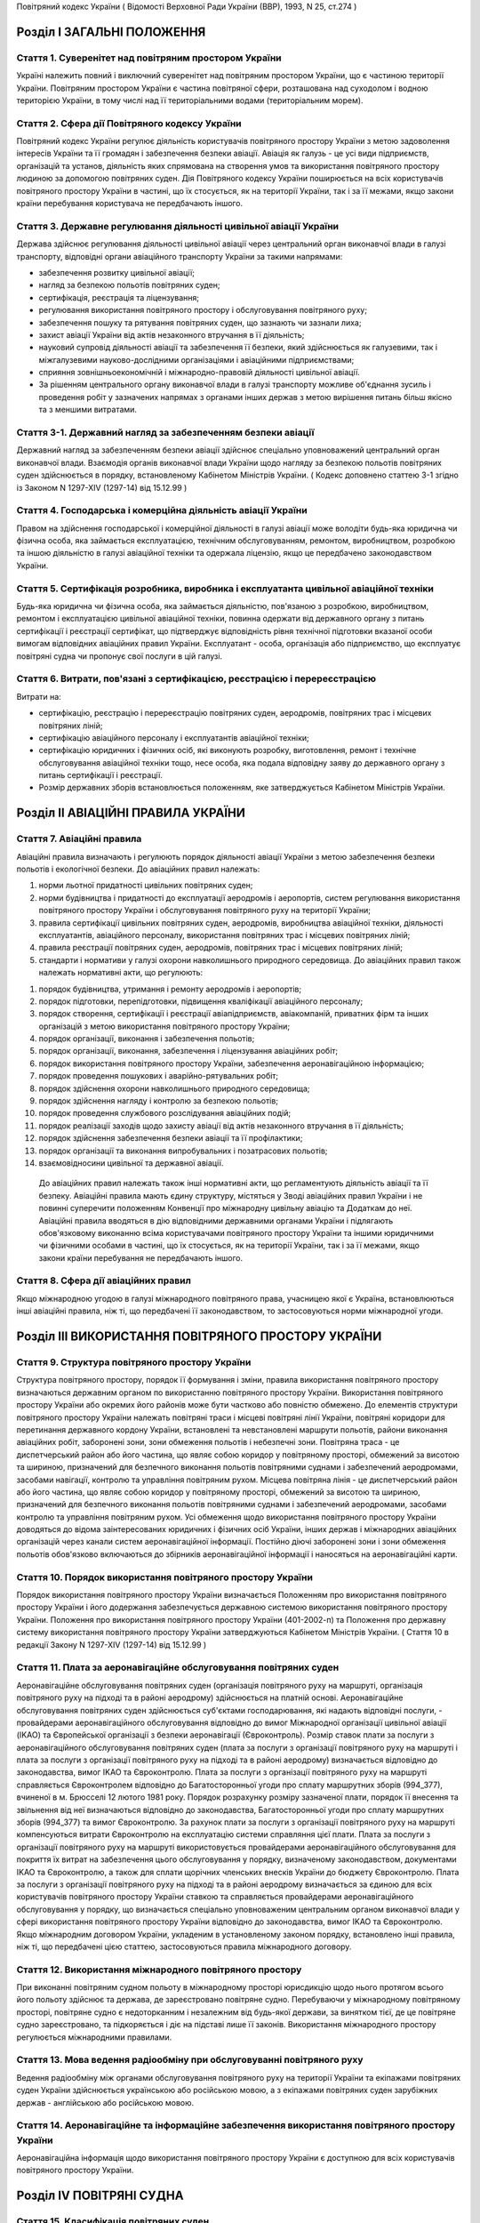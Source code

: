 Повітряний кодекс України
( Відомості Верховної Ради України (ВВР), 1993, N 25, ст.274 )




Розділ I ЗАГАЛЬНІ ПОЛОЖЕННЯ
===========================


Стаття 1. Суверенітет над повітряним простором України
------------------------------------------------------
Україні належить повний і виключний суверенітет над повітряним простором України, що є частиною території України.
Повітряним простором України є частина повітряної сфери, розташована над суходолом і водною територією України, в тому числі над її територіальними водами (територіальним морем).


Стаття 2. Сфера дії Повітряного кодексу України
-----------------------------------------------
Повітряний кодекс України регулює діяльність користувачів повітряного простору України з метою задоволення інтересів України та її громадян і забезпечення безпеки авіації.
Авіація як галузь - це усі види підприємств, організацій та установ, діяльність яких спрямована на створення умов та використання повітряного простору людиною за допомогою повітряних суден.
Дія Повітряного кодексу України поширюється на всіх користувачів повітряного простору України в частині, що їх стосується, як на території України, так і за її межами, якщо закони країни перебування користувача не передбачають іншого.


Стаття 3. Державне регулювання діяльності цивільної авіації України
-------------------------------------------------------------------
Держава здійснює регулювання діяльності цивільної авіації через центральний орган виконавчої влади в галузі транспорту, відповідні органи авіаційного транспорту України за такими напрямами:

- забезпечення розвитку цивільної авіації;
- нагляд за безпекою польотів повітряних суден;
- сертифікація, реєстрація та ліцензування;
- регулювання використання повітряного простору і обслуговування повітряного руху;
- забезпечення пошуку та рятування повітряних суден, що зазнають чи зазнали лиха;
- захист авіації України від актів незаконного втручання в її діяльність;
- науковий супровід діяльності авіації та забезпечення її безпеки, який здійснюється як галузевими, так і міжгалузевими науково-дослідними організаціями і авіаційними підприємствами;
- сприяння зовнішньоекономічній і міжнародно-правовій діяльності цивільної авіації.
- За рішенням центрального органу виконавчої влади в галузі транспорту можливе об'єднання зусиль і проведення робіт у зазначених напрямах з органами інших держав з метою вирішення питань більш якісно та з меншими витратами.




Стаття 3-1. Державний нагляд за забезпеченням безпеки авіації
-------------------------------------------------------------
Державний нагляд за забезпеченням безпеки авіації здійснює спеціально уповноважений центральний орган виконавчої влади.
Взаємодія органів виконавчої влади України щодо нагляду за безпекою польотів повітряних суден здійснюється в порядку, встановленому Кабінетом Міністрів України.
( Кодекс доповнено статтею 3-1 згідно із Законом N 1297-XIV (1297-14) від 15.12.99 )


Стаття 4. Господарська і комерційна діяльність авіації України
--------------------------------------------------------------
Правом на здійснення господарської і комерційної діяльності в галузі авіації може володіти будь-яка юридична чи фізична особа, яка займається експлуатацією, технічним обслуговуванням, ремонтом, виробництвом, розробкою та іншою діяльністю в галузі авіаційної техніки та одержала ліцензію, якщо це передбачено законодавством України.


Стаття 5. Сертифікація розробника, виробника і експлуатанта цивільної авіаційної техніки
----------------------------------------------------------------------------------------
Будь-яка юридична чи фізична особа, яка займається діяльністю, пов'язаною з розробкою, виробництвом, ремонтом і експлуатацією цивільної авіаційної техніки, повинна одержати від державного органу з питань сертифікації і реєстрації сертифікат, що підтверджує відповідність рівня технічної підготовки вказаної особи вимогам відповідних авіаційних правил України.
Експлуатант - особа, організація або підприємство, що експлуатує повітряні судна чи пропонує свої послуги в цій галузі.


Стаття 6. Витрати, пов'язані з сертифікацією, реєстрацією і перереєстрацією
---------------------------------------------------------------------------
Витрати на:

- сертифікацію, реєстрацію і перереєстрацію повітряних суден, аеродромів, повітряних трас і місцевих повітряних ліній;
- сертифікацію авіаційного персоналу і експлуатантів авіаційної техніки;
- сертифікацію юридичних і фізичних осіб, які виконують розробку, виготовлення, ремонт і технічне обслуговування авіаційної техніки тощо, несе особа, яка подала відповідну заяву до державного органу з питань сертифікації і реєстрації.
- Розмір державних зборів встановлюється положенням, яке затверджується Кабінетом Міністрів України.


Розділ II АВІАЦІЙНІ ПРАВИЛА УКРАЇНИ
===================================


Стаття 7. Авіаційні правила
---------------------------
Авіаційні правила визначають і регулюють порядок діяльності авіації України з метою забезпечення безпеки польотів і екологічної безпеки.
До авіаційних правил належать:

1) норми льотної придатності цивільних повітряних суден;

2) норми будівництва і придатності до експлуатації аеродромів і аеропортів, систем регулювання використання повітряного простору України і обслуговування повітряного руху на території України;

3) правила сертифікації цивільних повітряних суден, аеродромів, виробництва авіаційної техніки, діяльності експлуатантів, авіаційного персоналу, використання повітряних трас і місцевих повітряних ліній;

4) правила реєстрації повітряних суден, аеродромів, повітряних трас і місцевих повітряних ліній;

5) стандарти і нормативи у галузі охорони навколишнього природного середовища.
   До авіаційних правил також належать нормативні акти, що регулюють:

1) порядок будівництва, утримання і ремонту аеродромів і аеропортів;

2) порядок підготовки, перепідготовки, підвищення кваліфікації авіаційного персоналу;

3) порядок створення, сертифікації і реєстрації авіапідприємств, авіакомпаній, приватних фірм та інших організацій з метою використання повітряного простору України;

4) порядок організації, виконання і забезпечення польотів;

5) порядок організації, виконання, забезпечення і ліцензування авіаційних робіт;

6) порядок використання повітряного простору України, забезпечення аеронавігаційною інформацією;

7) порядок проведення пошукових і аварійно-рятувальних робіт;

8) порядок здійснення охорони навколишнього природного середовища;

9) порядок здійснення нагляду і контролю за безпекою польотів;

10) порядок проведення службового розслідування авіаційних подій;

11) порядок реалізації заходів щодо захисту авіації від актів незаконного втручання в її діяльність;

12) порядок здійснення забезпечення безпеки авіації та її профілактики;

13) порядок організації та виконання випробувальних і позатрасових польотів;

14) взаємовідносини цивільної та державної авіації.
   До авіаційних правил належать також інші нормативні акти, що регламентують діяльність авіації та її безпеку.
   Авіаційні правила мають єдину структуру, містяться у Зводі авіаційних правил України і не повинні суперечити положенням Конвенції про міжнародну цивільну авіацію та Додаткам до неї.
   Авіаційні правила вводяться в дію відповідними державними органами України і підлягають обов'язковому виконанню всіма користувачами повітряного простору України та іншими юридичними чи фізичними особами в частині, що їх стосується, як на території України, так і за її межами, якщо закони країни перебування не передбачають іншого.


Стаття 8. Сфера дії авіаційних правил
-------------------------------------
Якщо міжнародною угодою в галузі міжнародного повітряного права, учасницею якої є Україна, встановлюються інші авіаційні правила, ніж ті, що передбачені її законодавством, то застосовуються норми міжнародної угоди.


Розділ III ВИКОРИСТАННЯ ПОВІТРЯНОГО ПРОСТОРУ УКРАЇНИ
====================================================


Стаття 9. Структура повітряного простору України
------------------------------------------------
Структура повітряного простору, порядок її формування і зміни, правила використання повітряного простору визначаються державним органом по використанню повітряного простору України.
Використання повітряного простору України або окремих його районів може бути частково або повністю обмежено.
До елементів структури повітряного простору України належать повітряні траси і місцеві повітряні лінії України, повітряні коридори для перетинання державного кордону України, встановлені та невстановлені маршрути польотів, райони виконання авіаційних робіт, заборонені зони, зони обмеження польотів і небезпечні зони.
Повітряна траса - це диспетчерський район або його частина, що являє собою коридор у повітряному просторі, обмежений за висотою та шириною, призначений для безпечного виконання польотів повітряними суднами і забезпечений аеродромами, засобами навігації, контролю та управління повітряним рухом.
Місцева повітряна лінія - це диспетчерський район або його частина, що являє собою коридор у повітряному просторі, обмежений за висотою та шириною, призначений для безпечного виконання польотів повітряними суднами і забезпечений аеродромами, засобами контролю та управління повітряним рухом.
Усі обмеження щодо використання повітряного простору України доводяться до відома заінтересованих юридичних і фізичних осіб України, інших держав і міжнародних авіаційних організацій через канали систем аеронавігаційної інформації.
Постійно діючі заборонені зони і зони обмеження польотів обов'язково включаються до збірників аеронавігаційної інформації і наносяться на аеронавігаційні карти.


Стаття 10. Порядок використання повітряного простору України
------------------------------------------------------------
Порядок використання повітряного простору України визначається Положенням про використання повітряного простору України і його додержання забезпечується державною системою використання повітряного простору України.
Положення про використання повітряного простору України (401-2002-п) та Положення про державну систему використання повітряного простору України затверджуються Кабінетом Міністрів України.
( Стаття 10 в редакції Закону N 1297-XIV (1297-14) від 15.12.99 )


Стаття 11. Плата за аеронавігаційне обслуговування повітряних суден
-------------------------------------------------------------------
Аеронавігаційне обслуговування повітряних суден (організація повітряного руху на маршруті, організація повітряного руху на підході та в районі аеродрому) здійснюється на платній основі. Аеронавігаційне обслуговування повітряних суден здійснюється суб'єктами господарювання, які надають відповідні послуги, - провайдерами аеронавігаційного обслуговування відповідно до вимог Міжнародної організації цивільної авіації (IKAO) та Європейської організації з безпеки аеронавігації (Євроконтроль).
Розмір ставок плати за послуги з аеронавігаційного обслуговування повітряних суден (плата за послуги з організації повітряного руху на маршруті і плата за послуги з організації повітряного руху на підході та в районі аеродрому) визначається відповідно до законодавства, вимог IKAO та Євроконтролю.
Плата за послуги з організації повітряного руху на маршруті справляється Євроконтролем відповідно до Багатосторонньої угоди про сплату маршрутних зборів (994_377), вчиненої в м. Брюсселі 12 лютого 1981 року. Порядок розрахунку розміру зазначеної плати, порядок її внесення та звільнення від неї визначаються відповідно до законодавства, Багатосторонньої угоди про сплату маршрутних зборів (994_377) та вимог Євроконтролю.
За рахунок плати за послуги з організації повітряного руху на маршруті компенсуються витрати Євроконтролю на експлуатацію системи справляння цієї плати. Плата за послуги з організації повітряного руху на маршруті використовується провайдерами аеронавігаційного обслуговування для покриття їх витрат на забезпечення цього обслуговування у порядку, визначеному законодавством, документами IKAO та Євроконтролю, а також для сплати щорічних членських внесків України до бюджету Євроконтролю.
Плата за послуги з організації повітряного руху на підході та в районі аеродрому визначається за єдиною для всіх користувачів повітряного простору України ставкою та справляється провайдерами аеронавігаційного обслуговування у порядку, що визначається спеціально уповноваженим центральним органом виконавчої влади у сфері використання повітряного простору України відповідно до законодавства, вимог IKAO та Євроконтролю.
Якщо міжнародним договором України, укладеним в установленому законом порядку, встановлено інші правила, ніж ті, що передбачені цією статтею, застосовуються правила міжнародного договору.



Стаття 12. Використання міжнародного повітряного простору
---------------------------------------------------------
При виконанні повітряним судном польоту в міжнародному просторі юрисдикцію щодо нього протягом всього його польоту здійснює та держава, де зареєстровано повітряне судно. Перебуваючи у міжнародному повітряному просторі, повітряне судно є недоторканним і незалежним від будь-якої держави, за винятком тієї, де це повітряне судно зареєстровано, та підкоряється і діє на підставі лише її законів.
Використання міжнародного простору регулюється міжнародними правилами.


Стаття 13. Мова ведення радіообміну при обслуговуванні повітряного руху
-----------------------------------------------------------------------
Ведення радіообміну між органами обслуговування повітряного руху на території України та екіпажами повітряних суден України здійснюється українською або російською мовою, а з екіпажами повітряних суден зарубіжних держав - англійською або російською мовою.


Стаття 14. Аеронавігаційне та інформаційне забезпечення використання повітряного простору України
-------------------------------------------------------------------------------------------------
Аеронавігаційна інформація щодо використання повітряного простору України є доступною для всіх користувачів повітряного простору України.


Розділ IV ПОВІТРЯНІ СУДНА
=========================


Стаття 15. Класифікація повітряних суден
----------------------------------------
Повітряні судна поділяються на державні, цивільні і експериментальні.
Повітряне судно - це літальний апарат, що тримається в атмосфері за рахунок його взаємодії з повітрям, відмінної від взаємодії з повітрям, відбитим від земної поверхні, і здатний маневрувати в тривимірному просторі.
Повітряне судно є державним, якщо воно використовується на військовій, митній, прикордонній та міліцейській службах і зареєстровано у реєстрі державних повітряних суден.
Повітряне судно є цивільним, якщо воно зареєстровано у державному реєстрі цивільних повітряних суден.
Повітряне судно є експериментальним, якщо воно призначене для проведення випробувань, дослідно-конструкторських і науково-дослідних робіт. Експериментальне повітряне судно до реєстрів не заноситься.


Стаття 16. Сертифікація типу цивільного повітряного судна
---------------------------------------------------------
Цивільне повітряне судно нової конструкції (нового типу) повинно бути сертифіковано на відповідність його діючим в Україні нормам льотної придатності і мати сертифікат типу.
Сертифікат типу видає державний орган з питань сертифікації та реєстрації.
Власником сертифіката типу є розробник повітряного судна.
У разі зміни затвердженої конструкції типу (типової конструкції) повітряного судна або зміни його експлуатаційно-технічної документації, які впливають на льотну придатність, цей тип повітряного судна повинен пройти додаткову сертифікацію і одержати доповнення до сертифіката типу.
Сертифікація цивільних повітряних суден, а також контроль за їх відповідністю нормам льотної придатності здійснюється за правилами сертифікації цивільних повітряних суден України.
Сертифікат типу може бути анульовано або його дію може бути тимчасово припинено державним органом, що його видав, у разі виявлення недоліків, які загрожують безпеці польотів.


Стаття 17. Сертифікація екземпляра цивільного повітряного судна
---------------------------------------------------------------
Кожний виготовлений в Україні екземпляр цивільного повітряного судна повинен бути сертифікований на відповідність його конструкції, характеристик та експлуатаційно-технічної документації вимогам, передбаченим правилами сертифікації цивільних повітряних суден України.
Після реєстрації повітряного судна в державному реєстрі цивільних повітряних суден України власник такого судна повинен отримати в державному органі з питань сертифікації і реєстрації відповідне посвідчення (сертифікат) про придатність його до виконання польотів як бортовий документ.
Державний орган з питань сертифікації та реєстрації може делегувати право на видачу та продовження строку дії посвідчення про придатність екземпляра повітряного судна до польотів іншим державним та відомчим органам у порядку, передбаченому правилами сертифікації.


Стаття 18. Сертифікація цивільних повітряних суден, що імпортуються в Україну
-----------------------------------------------------------------------------
Цивільне повітряне судно, що імпортується в Україну, може бути допущено до експлуатації, якщо буде встановлено, що воно відповідає національним вимогам держави-виготовлювача та додатковим технічним умовам України в частині льотної придатності і тим самим забезпечує відповідність типу повітряного судна, що імпортується в Україну, діючим в Україні нормам льотної придатності.
Порядок розробки, схвалення і перевірки виконання додаткових технічних умов для сертифікації повітряного судна, що імпортується в Україну, порядок видачі сертифіката типу і посвідчення про придатність до польотів на повітряне судно, що імпортується в Україну, встановлюється правилами сертифікації цивільних повітряних суден України.


Стаття 19. Сертифікація планерів, дельтапланів, надлегких літальних апаратів, інших повітряних суден спортивного призначення, повітряних суден аматорської конструкції, аеростатичних апаратів та допоміжних пристроїв, що впливають на безпеку польотів
--------------------------------------------------------------------------------------------------------------------------------------------------------------------------------------------------------------------------------------------------------
Сертифікація планерів, дельтапланів, надлегких літальних апаратів, інших повітряних суден спортивного призначення, повітряних суден аматорської конструкції, аеростатичних апаратів та допоміжних пристроїв, що впливають на безпеку польотів, здійснюється органом чи установою, яким це право делеговано державним органом з питань сертифікації і реєстрації, за участю розробника зазначених повітряних суден і відповідних федерацій та асоціацій.
Видача посвідчень (сертифікатів) з метою засвідчення льотної придатності, а також контроль за підтриманням льотної придатності в процесі експлуатації здійснюються у порядку, передбаченому правилами сертифікації зазначених у цій статті повітряних суден, що вводяться в дію державним органом з питань сертифікації і реєстрації повітряних суден.


Стаття 20. Сертифікація цивільних повітряних суден, що експортуються з України
------------------------------------------------------------------------------
Порядок проведення випробувань і сертифікації цивільного повітряного судна, що експортується з України, а також видачі експортного посвідчення про придатність до польотів та інших сертифікаційних документів встановлюється правилами сертифікації цивільних повітряних суден України.


Стаття 21. Визнання посвідчення (сертифіката) льотної придатності до польотів іноземного повітряного судна
-----------------------------------------------------------------------------------------------------------
Посвідчення (сертифікат) про придатність до польотів іноземного повітряного судна визнається в Україні дійсним за умови, коли вимоги, відповідно до яких такий сертифікат видано або відповідно до яких йому надано юридичну силу державою його реєстрації, відповідають встановленим Україною вимогам.


Стаття 22. Забезпечення льотної придатності повітряних суден військової авіації
-------------------------------------------------------------------------------
Повітряне судно військової авіації повинно бути перевірено на відповідність його вимогам безпеки польотів.
Рівень льотної придатності повітряного судна військової авіації повинен бути не нижчим за рівень льотної придатності, встановлений державою для цього класу повітряних суден.


Стаття 23. Авторський нагляд за дотриманням і збереженням льотної придатності при виробництві, експлуатації та ремонті повітряного судна
------------------------------------------------------------------------------------------------------------------------------------------
Серійне виробництво, експлуатація та ремонт повітряних суден виконуються під авторським наглядом розробника повітряного судна з метою дотримання і збереження льотної придатності.


Стаття 24. Передача прав розробника авіаційної техніки іншій юридичній особі
----------------------------------------------------------------------------
Права розробника авіаційної техніки разом з сертифікатом типу чи рівнозначним документом, а також обов'язки з авторського нагляду за дотриманням і збереженням льотної придатності при виробництві, ремонті та експлуатації авіаційної техніки можуть бути передані іншій юридичній особі тільки за погодженням з розробником та після затвердження державним органом з питань сертифікації і реєстрації. При цьому державний орган з питань сертифікації і реєстрації повинен переконатися, що всю необхідну інформацію, включаючи дані про проект типу, передано правонаступнику і він може належним чином використати ці дані для дотримання і збереження льотної придатності авіаційної техніки.


Стаття 25. Реєстрація повітряних суден
--------------------------------------
Цивільні повітряні судна підлягають обов'язковій реєстрації і можуть бути зареєстровані тільки в одній державі.
Цивільному повітряному судну, занесеному до державного реєстру повітряних суден України, видається реєстраційне посвідчення, що є фактом визнання його національної належності.
З моменту занесення повітряного судна до державного реєстру повітряних суден України всі записи, зроблені раніше стосовно цього повітряного судна у реєстрах повітряних суден інших держав, не визнаються Україною.
Таким же чином не визнається Україною занесення повітряного судна України до реєстру повітряних суден іншої держави, якщо це повітряне судно не виключено з державного реєстру повітряних суден України.
Цивільні повітряні судна підлягають перереєстрації у державному реєстрі цивільних повітряних суден України у разі зміни власника повітряного судна, а також в інших випадках, передбачених правилами реєстрації цивільних повітряних суден України.
Правила реєстрації цивільних повітряних суден України розробляються та вводяться в дію державним органом з питань сертифікації та реєстрації.
Реєстрацію планерів, дельтапланів, надлегких літальних апаратів, інших повітряних суден спортивного призначення, повітряних суден аматорської конструкції, аеростатичних апаратів, а також видачу посвідчень про їх реєстрацію здійснює державний орган чи установа, яким це право делеговано державним органом з питань сертифікації і реєстрації.
Державні повітряні судна підлягають реєстрації у реєстрі державних повітряних суден України. Правила реєстрації державних повітряних суден України встановлює Міністерство оборони України.


Стаття 26. Виключення повітряного судна з реєстру
-------------------------------------------------
Повітряне судно виключається з відповідного державного реєстру повітряних суден у разі:

- зняття повітряного судна з експлуатації;
- передачі повітряного судна належним чином іншій державі, іноземній юридичній чи фізичній особі.
- При виключенні повітряного судна з відповідного державного реєстру повітряних суден України реєстраційне посвідчення втрачає силу.


Стаття 27. Допуск повітряних суден до експлуатації
--------------------------------------------------
Цивільне повітряне судно, яке має сертифікат типу, допускається до експлуатації, якщо воно зареєстровано у державному реєстрі цивільних повітряних суден України і має посвідчення про придатність до польотів, видане державним органом з питань сертифікації і реєстрації повітряних суден України або іншої держави, якщо вимоги, на підставі яких було видано це посвідчення, відповідають вимогам, встановленим в Україні.
Цивільне повітряне судно, яке не має сертифіката типу, але було в експлуатації до введення в дію Повітряного кодексу України, заноситься до державного реєстру України і допускається до експлуатації на підставі діючого посвідчення про придатність до польотів або посвідчення, виданого державним органом України з питань сертифікації і реєстрації.
Державне транспортне повітряне судно, що було розроблене згідно з технічними вимогами Міністерства оборони України до введення в дію Повітряного кодексу України, може бути допущено до експлуатації в цивільній авіації України для перевезення вантажів і виконання авіаційних робіт і занесено до державного реєстру цивільних повітряних суден України, якщо воно:

- відповідає технічним вимогам безпеки польотів Військово-Повітряних Сил, які діяли на час їх розробки;
- має висновки розробника та експертів, призначених державним органом з питань сертифікації і реєстрації, про можливість безпечної експлуатації у цивільній авіації;
- має посвідчення про придатність до польотів, видане державним органом з питань сертифікації і реєстрації.
- Державне транспортне повітряне судно, тип якого було допущено до експлуатації в цивільній авіації до введення в дію Повітряного кодексу України, заноситься до державного реєстру цивільних повітряних суден України і може бути допущено до експлуатації на підставі діючого посвідчення про придатність до польотів або посвідчення, виданого державним органом з питань сертифікації і реєстрації.
- Експериментальне повітряне судно може бути допущено до експлуатації для задоволення потреб народного господарства України за наявності:
- висновків розробника судна і експертів, призначених державним органом з питань сертифікації і реєстрації, про можливість безпечної експлуатації його при виконанні польотів;
- рішення Уряду України про використання експериментального судна у цивільній авіації України;
- посвідчення про придатність до польотів, виданого державним органом з питань сертифікації і реєстрації.
- Підтримання кожного повітряного судна в процесі експлуатації у стані, що відповідає вимогам норм льотної придатності або іншим, що поширюються на це повітряне судно, вимогам безпеки польотів, покладається на експлуатанта повітряного судна.
- Державний орган з питань сертифікації і реєстрації може заборонити експлуатацію повітряного судна у випадках:
- відсутності посвідчення (сертифіката) про придатність до польотів;
- прострочення посвідчення (сертифіката) про придатність до польотів;
- експлуатації повітряного судна за межами обмежень, встановлених порадником з льотної експлуатації повітряного судна.


Стаття 28. Позначення, що наносяться на цивільні повітряні судна
----------------------------------------------------------------
На зовнішню поверхню цивільних повітряних суден повинні бути нанесені державний і реєстраційний розпізнавальні знаки.
Допускається також нанесення на повітряне судно додаткових знаків (символів, написів, емблем та ін.) за погодженням з державним органом з питань сертифікації і реєстрації.
Правила нанесення знаків на повітряне судно встановлюються державним органом з питань сертифікації і реєстрації.
Польоти повітряного судна, яке не має державного і реєстраційного знаків, забороняються, крім польотів експериментальних і випробувальних повітряних суден, що виконуються згідно з правилами проведення випробувальних польотів.


Стаття 29. Позивний номер і позивний радіосигнал цивільного повітряного судна
-----------------------------------------------------------------------------
Цивільному повітряному судну України, обладнаному засобами радіозв'язку, надається позивний номер і позивний радіосигнал.
Цивільним повітряним суднам, зазначеним у статті 20, що обладнані засобами радіозв'язку, надається позивний номер.


Стаття 30. Бортова документація повітряного судна
-------------------------------------------------
На цивільному повітряному судні при виконанні польотів повинні бути:

1) реєстраційне посвідчення;

2) посвідчення (сертифікат) про придатність до польотів;

3) свідоцтва про страхування:

   - членів екіпажу і авіаційного персоналу, який перебуває на борту;
   - повітряного судна;
   - відповідальності щодо відшкодування збитків, в тому числі перед третіми особами;

4) бортовий журнал повітряного судна;

5) порадник з льотної експлуатації повітряного судна;

6) дозвіл на бортові радіостанції;

7) посвідчення (сертифікати) на всіх членів екіпажу;

8) при виконанні міжнародних польотів - інші документи, передбачені міжнародними правилами.


Стаття 31. Передача повітряного судна в оренду іноземному експлуатанту
----------------------------------------------------------------------
Порядок і правила здачі повітряного судна в оренду іноземному експлуатанту регулюються внутрішнім законодавством України, якщо інше не передбачено міжнародними угодами та договорами, учасниками яких є Україна.


Розділ V АВІАЦІЙНИЙ ПЕРСОНАЛ
============================


Стаття 32. Склад авіаційного персоналу
--------------------------------------
Авіаційний персонал - це особовий склад авіаційного підприємства, організації, підрозділу, навчального закладу, що складається з авіаційних спеціалістів за професійною ознакою.
До складу авіаційного персоналу входять:

1) члени екіпажу повітряного судна;

2) особи командно-керівного, командно-льотного, інспекторського та інструкторського складу;

3) спеціалісти, які здійснюють регулювання використання повітряного простору України і обслуговування повітряного руху на території України;

4) спеціалісти, які здійснюють організацію і технічне обслуговування повітряних суден, а також всі види забезпечення польотів;

5) спеціалісти, які обслуговують повітряні перевезення;

6) спеціалісти, які здійснюють організацію і проведення дослідно-конструкторських, експериментальних, науково-дослідних робіт при льотних випробуваннях авіаційної техніки;

7) спеціалісти, які здійснюють нагляд і контроль за безпекою польотів, а також ті, які проводять службове розслідування авіаційних подій (державні інспектори з безпеки польотів);

8) спеціалісти, які здійснюють аналіз та контроль льотної придатності повітряних суден при розробці, випробуванні, сертифікації і серійному виробництві;

9) спеціалісти, які здійснюють забезпечення авіаційної безпеки і безпеки авіації в цілому;

10) авіаційні експерти.
   Згідно з рішенням державних органів з питань регулювання діяльності авіації до складу авіаційного персоналу можуть бути включені й інші спеціалісти.


Стаття 33. Сертифікація і допуск авіаційного персоналу до авіаційної діяльності
-------------------------------------------------------------------------------
Особа, яка належить до авіаційного персоналу, повинна бути сертифікована на відповідність її діючим в Україні кваліфікаційним вимогам за професійною ознакою.
Особа, яка належить до авіаційного персоналу, допускається до самостійної професійної діяльності лише за умови, що у неї є свідоцтво (сертифікат) на право здійснювати професійну діяльність, яке підтверджує наявність у неї необхідних знань і навиків, а також відповідність стану її здоров'я встановленим вимогам.
Правила і порядок сертифікації авіаційного персоналу встановлюються відповідним органом державного регулювання діяльності авіації.
Особа авіаційного персоналу цивільної авіації при здійсненні професійної діяльності повинна мати при собі свідоцтво (сертифікат).
Свідоцтво (сертифікат), видане іноземною державою, може бути визнано дійсним для авіаційного персоналу України органом державного регулювання діяльності авіації України.
Особи, які не належать до авіаційного персоналу, допускаються до авіаційної діяльності у порядку, встановленому відповідним органом державного регулювання діяльності авіації України.


Стаття 34. Підготовка, перепідготовка і підвищення кваліфікації авіаційного персоналу
-------------------------------------------------------------------------------------
Підготовка, перепідготовка і підвищення кваліфікації авіаційного персоналу України з видачею відповідних свідоцтв може здійснюватися в навчальних авіаційних закладах, центрах перепідготовки і підвищення кваліфікації авіаційних спеціалістів та в інших організаціях, у тому числі й іноземних, що мають відповідний сертифікат, який визнається в Україні.


Розділ VI ЕКІПАЖ ПОВІТРЯНОГО СУДНА
==================================


Стаття 35. Склад екіпажу повітряного судна
------------------------------------------
Екіпаж повітряного судна складається з командира, інших осіб льотного екіпажу та обслуговуючого персоналу.
Екіпаж повітряного судна - це особи авіаційного персоналу, яким у встановленому порядку доручено виконання певних обов'язків з керування і обслуговування повітряного судна при виконанні польотів.
Всі члени екіпажу належать до льотного складу.
Мінімальний склад льотного екіпажу встановлюється порадником з льотної експлуатації цього типу повітряного судна.
Польоти цивільних повітряних суден при неповному мінімальному складі екіпажу забороняються, за винятком випадків, спеціально передбачених у завданні на випробувальний політ.


Стаття 36. Права членів екіпажу цивільного повітряного судна та обов'язки експлуатанта щодо їх забезпечення
-----------------------------------------------------------------------------------------------------------
При виконанні завдання на політ кожний член екіпажу має право відмовитися від його виконання, якщо, на його думку, є аргументоване побоювання за благополучне завершення польоту.
Експлуатант повітряного судна зобов'язаний відшкодувати шкоду, заподіяну членові екіпажу в разі каліцтва або іншого ушкодження його здоров'я, що настало у зв'язку з виконанням ним своїх обов'язків при польоті повітряного судна, в частині, що перевищує суму одержуваної ним допомоги або пенсії, призначеної йому після ушкодження його здоров'я, і фактично одержуваної ним заробітної плати.
Експлуатант повітряного судна зобов'язаний відшкодувати збитки у разі смерті члена екіпажу, що настала у зв'язку з виконанням службових обов'язків з початку перельотної підготовки до закінчення післяпольотного розбору, з виплатою належної суми непрацездатним особам, які перебували на його утриманні, а також його дитині, що народилася після його смерті.


Стаття 37. Командир повітряного судна
-------------------------------------
Командиром повітряного судна може бути особа, яка має спеціальність пілота (льотчика), а також підготовку і досвід, необхідні для самостійного керування повітряним судном цього типу і керівництва екіпажем.


Стаття 38. Права командира цивільного повітряного судна
-------------------------------------------------------
У процесі своєї професійної діяльності командир цивільного повітряного судна має право:

1) приймати остаточне рішення про виліт, політ і посадку повітряного судна, зливання в польоті пального, скидання багажу, вантажу і пошти, зміну плану і режиму польоту, про припинення польоту і посадку повітряного судна на запасному аеродромі чи вимушену посадку поза аеродромом, забезпечення безпеки, збереження повітряного судна і врятування життя людей;

2) віддавати в межах своєї компетенції будь-якій особі, яка перебуває на борту повітряного судна, розпорядження і команди, які підлягають беззаперечному виконанню;

3) вживати всіх необхідних заходів, у тому числі і примусових, до осіб, які своїми діями створюють загрозу безпеці польоту і не підкоряються його розпорядженням;

4) здійснювати особистий контроль за безпекою пасажирів у польоті в разі загрози безпеці повітряного судна, а також людям, які на ньому перебувають;

5) змінювати маршрут польоту, здійснювати переліт державного кордону і (або) виконувати посадку повітряного судна на аеродромі, не передбаченому завданням на політ, у випадках виникнення загрози для життя і здоров'я пасажирів та членів екіпажу, пов'язаних з актами незаконного втручання в діяльність авіації;

6) бути довіреною особою експлуатанта повітряного судна, укладати від його імені договори і угоди в інтересах виконання завдання на політ, забезпечення безпеки польоту, збереження повітряного судна, здоров'я і життя пасажирів;

7) усувати від виконання завдання на політ будь-якого члена екіпажу повітряного судна, рівень підготовки якого не відповідає завданню на політ, а дії загрожують безпеці польоту, і вимагати його заміни;

8) в екстремальній ситуації, що загрожує загибеллю людей, для врятування їх життя відступати від правил і вимог нормативних документів, що регламентують безпеку польоту;

9) контролювати рівень професійних знань, вміння і навиків льотного екіпажу, а також якість роботи обслуговуючого персоналу;

10) перевіряти свідоцтва (сертифікати) членів екіпажу, а також наявність в них необхідних записів і позначок.


Розділ VII АЕРОДРОМИ І АЕРОПОРТИ
================================


Стаття 39. Будівництво, реконструкція та експлуатація аеродромів і аеропортів
-----------------------------------------------------------------------------
Відведення території для будівництва та реконструкції аеродромів і аеропортів, будівництво, реконструкція та експлуатація аеродромів і аеропортів допускаються в порядку, передбаченому чинним законодавством України.
Участь громадян у погодженні питань будівництва, реконструкції та експлуатації аеродромів і аеропортів визначається законодавством України.


Стаття 40. Відшкодування шкоди
------------------------------
Майнова шкода, завдана власнику або володільцю прав внаслідок будівництва, реконструкції аеродрому чи аеропорту, безпосередньо пов'язана з фактом будівництва чи реконструкції, підлягає відшкодуванню у грошовій або майновій формі відповідно до законодавства України.


Стаття 41. Будівництво на приаеродромній території
--------------------------------------------------
Приаеродромна територія (прилегла до аеродрому зона контролю і обліку об'єктів та перешкод) - обмежена встановленими розмірами місцевість навколо аеродрому, над якою здійснюється маневрування повітряних суден.
Розміри приаеродромної території повинні бути доведені власником аеродрому (аеропорту) чи уповноваженою на те особою до відповідних Рад народних депутатів, підвідомча територія яких повністю чи частково підпадає під приаеродромну територію.
На приаеродромній території запроваджується особливий режим одержання дозволу на будівництво (реконструкцію) та іншу діяльність тільки за узгодженням з органом державного регулювання діяльності авіації та відповідною Радою народних депутатів.
Підприємства, установи і організації, а також громадяни, які допустили порушення правил будівництва та інші дії на приаеродромній території, зобов'язані на вимогу власника аеродрому (аеропорту) чи уповноваженої ним особи припинити будівництво чи іншу діяльність на приаеродромній території та провести у встановлений термін за свої кошти і своїми силами усунення допущених порушень.


Стаття 42. Сертифікація і допуск цивільного аеродрому до експлуатації
---------------------------------------------------------------------
Аеродром повинен бути сертифікований на відповідність його нормам придатності до експлуатації з видачею відповідного сертифіката.
Правила сертифікації і порядок допуску аеродромів до експлуатації встановлюються державним органом з питань сертифікації і реєстрації.
Сертифікат придатності аеродрому до експлуатації може бути анульовано або його дію тимчасово припинено державним органом, що видав сертифікат, якщо буде виявлено невідповідність аеродрому нормам придатності до експлуатації.


Стаття 43. Реєстрація цивільних аеродромів
------------------------------------------
Всі цивільні аеродроми підлягають реєстрації у державному органі з питань сертифікації і реєстрації та занесенню їх до державного реєстру аеродромів України.
Після занесення аеродрому до державного реєстру аеродромів України його власникові чи експлуатанту видається свідоцтво про реєстрацію.
Експлуатація аеродрому без свідоцтва про реєстрацію його у державному реєстрі аеродромів України забороняється.
Аеродроми підлягають перереєстрації у державному реєстрі аеродромів України у разі зміни власника аеродрому, а також в інших випадках, передбачених правилами реєстрації аеродромів України.


Стаття 44. Виключення цивільного аеродрому з реєстру
----------------------------------------------------
Цивільний аеродром виключається з реєстру в разі його ліквідації або зняття з експлуатації.
При виключенні аеродрому з реєстру свідоцтво про його реєстрацію втрачає силу, а власник аеродрому втрачає право на його експлуатацію.


Стаття 45. Маркірування аеродромів
----------------------------------
Аеродром і його елементи повинні мати маркірування, що відповідає нормам придатності аеродромів до експлуатації.
Розташування у районі аеродрому будь-яких знаків, пристроїв і позначень, подібних до маркірувальних знаків, пристроїв і позначень, що вживаються для розпізнання аеродромів, забороняється.


Стаття 46. Маркірування нерухомих об'єктів і споруд
---------------------------------------------------
Усі нерухомі об'єкти і споруди, розташовані на приаеродромній території, повинні бути маркіровані денними і нічними маркірувальними знаками та пристроями згідно з нормами придатності аеродромів до експлуатації.
Маркірування нерухомих об'єктів і споруд денними та нічними маркірувальними знаками провадиться власниками цих нерухомих об'єктів і споруд за їх рахунок.


Стаття 47. Охорона навколишнього природного середовища
------------------------------------------------------
При розвідуванні, будівництві, реконструкції, ремонті та експлуатації аеродрому підрядчик та експлуатант зобов'язані виконувати діючі в Україні норми, правила і процедури щодо охорони навколишнього природного середовища.


Стаття 48. Аеропорти
--------------------
За своїм призначенням аеропорти поділяються на внутрішні та міжнародні.
Міжнародний аеропорт повинен забезпечувати митний, прикордонний, санітарний контроль, контроль на безпеку та інші види контролю, передбачені чинним законодавством.
Аеропорт, в тому числі як спільне з іноземною державою підприємство чи підприємство, яке повністю належить іноземному інвестору, повинен пройти сертифікацію і реєстрацію відповідно до діючих в Україні правил.
Аеропорт повинен мати поштовий, телеграфний, телефонний та інші види зв'язку, а також регулярне сполучення з найближчими населеними пунктами.
Органи державної виконавчої влади забезпечують будівництво, реконструкцію, благоустрій та експлуатацію під'їзних доріг до аеропортів, регулярний рух пасажирського транспорту на цих дорогах, а також телефонний зв'язок між населеними пунктами і аеропортами.


Розділ VIII ПОВІТРЯНІ ТРАСИ І МІСЦЕВІ ПОВІТРЯНІ ЛІНІЇ
=====================================================


Стаття 49. Сертифікація та допуск повітряних трас і місцевих повітряних ліній до експлуатації
---------------------------------------------------------------------------------------------
Повітряні траси і місцеві повітряні лінії повинні бути сертифіковані на відповідність їх діючим в Україні нормам придатності повітряних трас і місцевих повітряних ліній до експлуатації з видачею відповідного сертифіката.
Правила сертифікації та порядок допуску до експлуатації повітряних трас і місцевих повітряних ліній встановлюються державним органом по використанню повітряного простору України.
Сертифікат придатності повітряної траси чи місцевої повітряної лінії до експлуатації може бути анульовано або його дію може бути тимчасово припинено державним органом, який видав сертифікат, якщо буде виявлено невідповідність повітряної траси чи місцевої повітряної лінії нормам придатності їх до експлуатації.


Стаття 50. Реєстрація повітряних трас і місцевих повітряних ліній України
-------------------------------------------------------------------------
Повітряні траси і місцеві повітряні лінії України реєструються державним органом по використанню повітряного простору України і заносяться до Переліку повітряних трас і місцевих повітряних ліній України.


Розділ IX ПОЛЬОТИ ПОВІТРЯНИХ СУДЕН
==================================


Стаття 51. Правила польотів
---------------------------
Виконання польотів повітряних суден у повітряному просторі України регламентується Правилами польотів у повітряному просторі України, які поширюються на всіх користувачів повітряного простору України.
Під польотом повітряного судна слід розуміти його переміщення у повітряному просторі, а також зависання.
Порядок організації польотів цивільних і державних повітряних суден встановлюється відповідними органами державної виконавчої влади.
В разі виникнення в польоті екстремальної ситуації, що створює загрозу для життя людей, командир повітряного судна може відступити від встановлених правил польоту з негайним повідомленням про прийняте рішення органу обслуговування повітряного руху, з яким він здійснює радіозв'язок.


Стаття 52. Допуск повітряного судна до польоту
----------------------------------------------
До польоту допускається повітряне судно, яке споряджене і перебуває у справному стані згідно з експлуатаційно-технічною документацією.


Стаття 53. Заборона або обмеження польотів
------------------------------------------
У повітряному просторі України або в окремих його районах польоти повітряних суден можуть бути повністю заборонені або обмежені за висотою, у часі та напрямках у порядку, встановленому положенням про використання повітряного простору України.


Стаття 54. Захист від шкідливого впливу польотів цивільних повітряних суден
----------------------------------------------------------------------------
Цивільне повітряне судно, призначене для експлуатації в Україні, повинно бути сертифіковано на відповідність вимогам, які діють в Україні, щодо шуму на місцевості та емісії шкідливих речовин авіаційних двигунів.
Сертифікація повітряних суден щодо шуму на місцевості та емісії шкідливих речовин виконується у порядку, передбаченому Правилами сертифікації повітряних суден України щодо шуму на місцевості та емісії шкідливих речовин.
Власники аеродромів, експлуатанти, командири і члени екіпажів повітряних суден зобов'язані при експлуатації повітряних суден на землі та в повітрі запобігати шумам або зводити їх до мінімуму.
Скидання з повітряних суден шкідливих для здоров'я людей, навколишнього природного середовища речовин або інших відходів і матеріалів забороняється, а винний у таких діях несе відповідальність згідно з чинним законодавством України.
З метою запобігання шкідливому впливу повітряних суден на людей, тварин, навколишнє природне середовище Уряд України може встановити в конкретних районах мінімальну висоту польоту, єдину для всіх повітряних суден чи окремо за типами повітряних суден.
Польоти повітряних суден у повітряному просторі України з надзвуковою швидкістю повинні виконуватися на висотах, які виключають шкідливий вплив звукового удару на навколишнє середовище, за загальними правилами або у віддалених від населених пунктів районах, що відводяться спеціально для надзвукових польотів.


Стаття 55. Зв'язок при виконанні польоту
----------------------------------------
Екіпаж (пілот) повітряного судна, обладнаного засобами радіозв'язку, повинен здійснювати безперервне прослуховування відповідних частот каналів зв'язку органу обслуговування повітряного руху.
Для здійснення такого двостороннього зв'язку Міжнародним регламентом радіозв'язку для авіаційної навігації виділяються необхідні частоти, що закріплюються за користувачами державним органом регулювання діяльності авіації України.
Польоти повітряних суден, обладнаних засобами радіозв'язку, без двостороннього зв'язку їх з органом обслуговування повітряного руху забороняються.


Стаття 56. Повітряне судно-порушник
-----------------------------------
Повітряне судно, що перетнуло кордон України без відповідного дозволу компетентних органів, або таке, що припустилося іншого порушення порядку використання повітряного простору України, визнається судном-порушником і до нього застосовуються заходи у порядку, встановленому законодавством України, діючими міжнародними угодами.


Розділ X МІЖНАРОДНІ ПОЛЬОТИ
===========================


Стаття 57. Норми і правила здійснення міжнародних польотів
----------------------------------------------------------
Регулярні міжнародні польоти повітряних суден, під час яких повітряні судна перетинають державний кордон України та іншої держави, здійснюються на підставі міждержавних домовленостей і міжнародних угод.
Нерегулярні міжнародні польоти можуть виконуватися за спеціальними дозволами, порядок видачі яких визначається органом державного регулювання діяльності авіації і погоджується з митними органами України.
Міжнародні польоти у повітряному просторі України виконуються на підставі нормативних актів і правил, що встановлюються органом державного регулювання діяльності авіації України і включаються до збірників аеронавігаційної інформації.


Стаття 58. Переліт державного кордону
-------------------------------------
Переліт державного кордону України повітряними суднами здійснюється по спеціально виділених коридорах.
Переліт державного кордону України поза спеціально виділеними повітряними коридорами, якщо це не передбачено міжнародною угодою або іншими нормативними актами України, заборонено.


Розділ XI ПОВІТРЯНІ ПЕРЕВЕЗЕННЯ
===============================


Стаття 59. Повітряний перевізник
--------------------------------
Повітряним перевізником визнається будь-яка юридична чи фізична особа, яка виконує повітряні перевезення, має права експлуатанта авіаційної техніки.
Стосовно іноземних повітряних перевізників визнаються права експлуатанта за документами, які видані компетентним органом відповідної зарубіжної держави і які відповідають вимогам міжнародних договорів та угод, учасницею яких є Україна.
Норми цього розділу не поширюються на перевезення, що здійснюються державними повітряними суднами.


Стаття 60. Виконання повітряних перевезень
------------------------------------------
Повітряні перевезення виконуються на підставі договору.
Кожний договір повітряного перевезення та його умови посвідчуються документом на перевезення, який видається авіаційним підприємством або уповноваженими ним організаціями чи особами (агентами).
Документами на перевезення є:

- квиток - при перевезенні пасажира;
- багажна квитанція - при перевезенні речей пасажира як багажу;
- відповідні документи - при перевезенні вантажу, пошти та інших предметів.
- Форми документів на перевезення та правила їх застосування встановлюються органом державного регулювання діяльності авіації України.


Стаття 61. Чартерне повітряне перевезення
-----------------------------------------
Чартерне повітряне перевезення виконується на підставі договору чартера (фрахтування повітряного судна), за яким одна сторона (фрахтівник) зобов'язується надати іншій стороні (фрахтувальнику) за плату всю місткість одного чи кількох повітряних суден на один або кілька рейсів для повітряного перевезення пасажирів, багажу, вантажу і пошти або для іншої мети, якщо це не суперечить чинному законодавству України.


Стаття 62. Виконання правил повітряних перевезень і нормативів їх якості
------------------------------------------------------------------------
При виконанні повітряних перевезень перевізник та аеропорт зобов'язані дотримувати загальних правил повітряних перевезень пасажирів, багажу (z0669-10), вантажу і пошти, а також нормативів якості обслуговування пасажирів і клієнтури, встановлених центральним органом виконавчої влади в галузі транспорту.
Повітряний перевізник на підставі загальних правил має право встановити свої правила повітряних перевезень, які спрямовані на підвищення ефективності та якості перевезень і не містять умов та норм обслуговування пасажирів і клієнтури нижчих за рівень вимог, встановлених центральним органом виконавчої влади в галузі транспорту.
Умови і правила перевезення пошти погоджуються з центральним органом виконавчої влади в галузі транспорту та центральним органом виконавчої влади в галузі зв'язку.



Стаття 63. Перевезення особливо небезпечних вантажів
----------------------------------------------------
Перевезення зброї, боєприпасів, вибухових і отруйних речовин, ядерного палива, радіоактивних речовин та інших вантажів, які належать до особливо небезпечних, здійснюються за дозволом компетентних органів згідно з спеціальними правилами, що встановлюються органами державного регулювання діяльності авіації України.


Стаття 64. Припинення угоди на повітряне перевезення за ініціативою перевізника
-------------------------------------------------------------------------------
Повітряний перевізник може відмовити пасажиру в перевезенні у випадках, передбачених правилами перевезення на повітряних лініях, які встановлюються відповідними органами державної виконавчої влади.


Стаття 65. Припинення угоди на повітряне перевезення за ініціативою пасажира
----------------------------------------------------------------------------
Пасажир має право відмовитися від повітряного перевезення і одержати назад суму грошей у порядку, встановленому законодавством України.


Стаття 66. Діяльність іноземних перевізників на території України
-----------------------------------------------------------------
Іноземні перевізники здійснюють свою діяльність на території України згідно з законодавством України, міжнародними угодами та договорами.


Стаття 67. Інформаційно-рекламне забезпечення повітряних перевезень
-------------------------------------------------------------------
Повітряний перевізник при виконанні регулярних перевезень зобов'язаний доводити до відома населення (клієнтури) через інформаційно-рекламні засоби маршрути і розклад польотів повітряних суден, пасажирські, вантажні та поштові тарифи, а також умови обслуговування пасажирів і клієнтури як на землі перед польотом і після нього, так і на борту повітряного судна в польоті.


Розділ XII АВІАЦІЙНІ РОБОТИ
===========================


Стаття 68. Авіаційні роботи і порядок їх виконання
--------------------------------------------------
Перелік авіаційних робіт встановлюється органом державного регулювання діяльності авіації України.
Авіаційні роботи можуть виконуватися будь-яким експлуатантом авіаційної техніки на підставі відповідного сертифіката, а також договору, укладеного з замовником на виконання авіаційної роботи, або разової заявки юридичної чи фізичної особи, погодженої з органом державного регулювання діяльності авіації України.
Експлуатант авіаційної техніки і замовник авіаційних робіт мають рівні права у виборі партнера.


Стаття 69. Виконання авіаційних робіт іноземними експлуатантами
---------------------------------------------------------------
Авіаційні роботи на території України можуть виконуватись іноземними експлуатантами, а також спільними підприємствами і підприємствами, які повністю належать іноземним інвесторам, на підставі дозволу та/або ліцензії на виконання авіаційних робіт, що видається органом державного регулювання діяльності авіації України.
( Стаття 69 із змінами, внесеними згідно із Законом N 3370-IV (3370-15) від 19.01.2006 )


Стаття 70. Виконання авіаційних робіт експлуатантами України на території зарубіжної держави
--------------------------------------------------------------------------------------------
Авіаційні роботи на території зарубіжної держави можуть здійснюватись експлуатантами України за законами цих держав за наявності відповідного договору.


Розділ XIII ЗАХИСТ АВІАЦІЇ ВІД АКТІВ НЕЗАКОННОГО ВТРУЧАННЯ
==========================================================


Стаття 71. Організація авіаційної безпеки
-----------------------------------------
Організація робіт, пов'язаних із забезпеченням авіаційної безпеки, здійснюється відповідно до законодавства України, норм, правил і процедур Української державної програми безпеки цивільної авіації, затверджуваної Верховною Радою України.
Під забезпеченням авіаційної безпеки мається на увазі комплекс заходів, а також людські та матеріальні ресурси, призначені для захисту авіації від актів незаконного втручання у її діяльність.


Стаття 72. Заходи щодо захисту від актів незаконного втручання
--------------------------------------------------------------
Українські та іноземні експлуатанти авіаційної техніки, які здійснюють прийом, випуск і (або) обслуговування повітряних суден на території України, а також експлуатанти аеродромів та аеропортів повинні вживати заходів щодо захисту авіації від актів незаконного втручання в її діяльність.
Актом незаконного втручання в діяльність авіації є протиправні дії, пов'язані з посяганнями на нормальну і безпечну діяльність авіації і авіаційних об'єктів, внаслідок яких сталися нещасні випадки з людьми, майнові збитки, захоплення чи викрадення повітряного судна, або такі, що створюють ситуацію для таких наслідків.
Заходи щодо захисту авіації від актів незаконного втручання на території України регламентуються нормами, правилами і процедурами, передбаченими Українською державною програмою безпеки цивільної авіації.


Стаття 73. Контроль на безпеку
------------------------------
Контроль на безпеку ручної поклажі, багажу, вантажу, пошти та бортового припасу, а також особистий контроль на безпеку пасажирів і членів екіпажу повітряного судна як на внутрішніх, так і на міжнародних лініях здійснюють служби авіаційної безпеки, органи внутрішніх справ і прикордонного контролю.
В разі відмови пасажира або члена екіпажу повітряного судна від проходження контролю на безпеку, а також відмови осіб пред'явити ручну поклажу, багаж, вантаж, пошту або бортові припаси для контролю на безпеку вони до польоту чи перевезенню на повітряному судні не допускаються.
На повітряному судні, що перебуває в польоті, контроль на безпеку в разі необхідності може бути проведено за рішенням командира повітряного судна незалежно від згоди пасажира. Для зазначеної мети повітряне судно вважається таким, що перебуває у польоті, з часу зачинення всіх його зовнішніх дверей після завантаження і до часу відкриття будь-яких з цих дверей для розвантаження.
Правила проведення контролю на безпеку, перелік осіб, що мають право проводити контроль на безпеку, перелік осіб, звільнених від проходження контролю на безпеку, передбачаються Українською державною програмою цивільної авіації.


Стаття 74. Забезпечення виконання вимог авіаційної безпеки щодо охорони повітряних суден, пожежної безпеки, підтримання пропускного і внутрішнього об'єктового режиму на аеродромах, в аеропортах та на інших авіаційних об'єктах
-----------------------------------------------------------------------------------------------------------------------------------------------------------------------------------------------------------------------------------
Порядок забезпечення виконання вимог авіаційної безпеки щодо охорони повітряних суден, важливих об'єктів, пожежної безпеки, підтримання пропускного і внутрішнього об'єктового режиму на аеродромах, в аеропортах та на інших авіаційних об'єктах регламентується нормами, правилами і процедурами, передбаченими Українською державною програмою безпеки цивільної авіації.
Аеродроми, аеропорти та їх важливі об'єкти, а також обладнання повітряного транспорту, контрольно-пропускні пункти, огорожа, пункти контролю на безпеку пасажирів і членів екіпажу, ручної поклажі та багажу, інженерно-технічні засоби охорони і пожежної безпеки, засоби зв'язку та спеціальні технічні засоби контролю на безпеку повинні відповідати нормам, правилам і процедурам, передбаченим Українською державною програмою безпеки цивільної авіації.


Стаття 75. Предмети, що не підлягають транспортуванню на повітряних суднах
--------------------------------------------------------------------------
Перелік небезпечних предметів і речовин, заборонених до здачі, прийому, зберігання і перевезення на цивільних повітряних суднах, визначається нормами, правилами і процедурами Української державної програми безпеки цивільної авіації.


Розділ XIV ПОШУКОВІ ТА АВАРІЙНО-РЯТУВАЛЬНІ РОБОТИ
=================================================


Стаття 76. Повітряне судно, що зазнало лиха
-------------------------------------------
Повітряне судно, що зазнає чи зазнало лиха, повітряне судно, з яким втрачено зв'язок і його місцеперебування невідоме, підлягає негайному пошуку.
Під пошуковими роботами слід розуміти систему заходів, спрямованих на своєчасне виявлення повітряного судна, що зазнає чи зазнало лиха.


Стаття 77. Сигнали лиха повітряного судна та їх подача для допомоги
-------------------------------------------------------------------
Для своєчасного виявлення повітряних суден, що зазнають чи зазнали лиха, та подання допомоги екіпажам і пасажирам встановлюються єдині для всієї авіації в Україні аварійні сигнали лиха та сигнали терміновості і попередження про небезпеку.
Екіпаж повітряного судна, що зазнає чи зазнало лиха, повинен подавати при можливості відповідні сигнали лиха по каналах зв'язку органів обслуговування повітряного руху на аварійних частотах, встановлених регламентом радіозв'язку.
Під час міжнародних польотів сигнали лиха дублюються на міжнародній частоті, виділеній для подачі цих сигналів.


Стаття 78. Повідомлення про повітряні судна, які зазнають чи зазнали лиха
-------------------------------------------------------------------------
Всі підприємства, організації та установи, що мають засоби зв'язку, незалежно від їх відомчої чи іншої належності зобов'язані забезпечити негайне проходження сигналів і повідомлень про повітряні судна, що зазнають чи зазнали лиха, від кого б вони не надходили, до пунктів керування пошуково-рятувальними силами і засобами.
Громадяни зобов'язані негайно повідомити про відомі їм випадки лиха повітряних суден місцевим органам державної виконавчої влади України, міліції чи найближчим підприємствам, установам і організаціям, які в свою чергу зобов'язані негайно передати цю інформацію авіаційній пошуково-рятувальній службі України.


Стаття 79. Виконання пошукових і рятувальних робіт
--------------------------------------------------
Аварійно-рятувальні роботи - це система заходів, спрямованих на своєчасне подання допомоги потерпілим.
Місцеві органи державної виконавчої влади України, підприємства, організації та установи, на території яких повітряне судно зазнало лиха, зобов'язані до прибуття пошуково-рятувальних команд вжити невідкладних заходів щодо рятування людей, подання їм медичної та іншої допомоги, а також до охорони повітряного судна, документації, обладнання і майна, що знаходяться на його борту, та збереження стану місця події.
Евакуація повітряних суден або їх частин з місця події здійснюється силами і засобами експлуатанта авіаційної техніки або іншими підприємствами та установами за рахунок коштів експлуатанта.
Іноземним повітряним суднам, що зазнають чи зазнали лиха, подається допомога на рівних з повітряними суднами України підставах.
Проведення пошукових і аварійно-рятувальних робіт здійснюється відповідно до встановлених вимог.


Стаття 80. Пошук і рятування поза територією України
----------------------------------------------------
Пошук і рятування пасажирів та екіпажів повітряних суден, що зазнають чи зазнали лиха у районах і зонах обслуговування повітряного руху України та за межами України, організовуються і здійснюються на підставі міжнародних угод, учасником яких є Україна.
Координацію дій із службами пошуку і рятування інших країн здійснює орган державного регулювання діяльності авіації України.


Стаття 81. Оснащення повітряних суден і підготовка екіпажу на випадок лиха
--------------------------------------------------------------------------
Повітряні судна повинні бути оснащені бортовими аварійно-рятувальними засобами, перелік яких залежно від типу повітряного судна і району польоту визначається органом державного регулювання діяльності авіації України для цивільних повітряних суден і Міністерством оборони України - для державних повітряних суден згідно з нормами льотної придатності.
Усі члени екіпажу повітряного судна зобов'язані пройти спеціальне навчання за програмою аварійно-рятувальної підготовки і подання допомоги пасажирам при виникненні на борту повітряного судна аварійної ситуації в різних фізико-географічних і кліматичних умовах, а пасажири обов'язково повинні бути проінструктовані екіпажем про дії в такій ситуації і про правила користування індивідуальними і бортовими аварійно-рятувальними засобами.


Розділ XV РОЗСЛІДУВАННЯ АВІАЦІЙНИХ ПОДІЙ
========================================


Стаття 82. Забезпечення безпеки польотів повітряних суден
---------------------------------------------------------
Безпосереднє забезпечення безпеки польотів повітряних суден покладається на експлуатанта авіаційної техніки аеропортів, аеродромів та на органи, які обслуговують повітряний рух.


Стаття 83. Повідомлення про авіаційну подію
-------------------------------------------
Службові особи авіації, яким першим стало відомо про авіаційну подію, зобов'язані негайно повідомити про це державний орган нагляду за безпекою польотів, орган державного регулювання діяльності авіації і власника повітряного судна.


Стаття 84. Розслідування авіаційної події
-----------------------------------------
Усі авіаційні події підлягають розслідуванню з метою встановлення їх причин і вжиття заходів щодо запобігання таким подіям у майбутньому.
Розслідування авіаційної події - процес, що проводиться при наявності факту авіаційної події, який включає збір і аналіз інформації про авіаційну подію, встановлює причину (причини) її виникнення, підготовку висновків із зазначенням цієї причини (причин) і вироблення рекомендацій щодо запобігання їм у майбутньому.
Розслідування авіаційних подій проводиться згідно з положеннями і правилами, затверджуваними відповідними державними органами України.


Стаття 85. Робота на місці авіаційної події
-------------------------------------------
Розслідування, що проводиться на місці авіаційної події, належить до категорії робіт в особливих умовах, які прирівнюються до робіт по ліквідації наслідків стихійного лиха. Спеціалісти, які працюють на місці авіаційної події, повинні забезпечуватися спеціальним одягом, взуттям, спеціальним спорядженням і захисними засобами виходячи з конкретних умов роботи.
Місцеві органи влади, підприємства, організації та установи зобов'язані всебічно сприяти комісії з питань розслідування авіаційної події в охороні місця події, в пошуку елементів конструкції повітряного судна, забезпеченні транспортом, засобами зв'язку, приміщеннями для роботи і відпочинку, продуктами харчування, спеціальним спорядженням і одягом, засобами для виконання такелажних і вантажних робіт, транспортування уламків, санітарної обробки місцевості, забезпечення безпечних умов роботи на місці події.


Стаття 86. Фінансування робіт, пов'язаних з розслідуванням авіаційної події, і відшкодування витрат
---------------------------------------------------------------------------------------------------
Всі витрати, пов'язані з розслідуванням, що проводиться на місці авіаційної події, фінансуються експлуатантом авіаційної техніки.
Дослідження і випробування, пов'язані з розслідуванням авіаційної події, які проводяться науково-дослідними і конструкторськими установами, ремонтними підприємствами і підприємствами авіаційної промисловості, фінансуються за рахунок коштів цих установ і підприємств з наступним відшкодуванням витрат експлуатантам авіаційної техніки.
Збитки експлуатанта авіаційної техніки, пов'язані з розслідуванням авіаційної події, можуть бути частково або цілком відшкодовані за рахунок страхового фонду безпеки цивільної авіації або іншого страхового фонду.


Стаття 87. Запобігання авіаційним подіям
----------------------------------------
Комісія з питань розслідування авіаційної події на підставі своїх висновків зобов'язана сформулювати пропозиції щодо усунення причин події, виявлених у процесі розслідування, і недопущення їх у майбутньому.
На підставі пропозицій комісії з питань розслідування авіаційної події державний орган нагляду за безпекою польотів повітряних суден зобов'язаний розробити відповідні рекомендації і надіслати їх користувачам повітряного простору, експлуатантам повітряної техніки та іншим юридичним особам для розробки профілактичних заходів щодо запобігання авіаційним подіям.
Користувачі повітряного простору, експлуатанти авіаційної техніки та інші юридичні особи, яким надіслано рекомендації, зобов'язані розробити профілактичні заходи щодо запобігання авіаційним подіям, погодити їх з державним органом нагляду за безпекою польотів повітряних суден і реалізувати у встановлений строк.


Стаття 88. Облік авіаційних подій і відомості з безпеки польотів
----------------------------------------------------------------
Облік авіаційних подій, а також актів незаконного втручання у діяльність цивільної авіації України, включаючи й ті, що сталися з іноземними повітряними суднами на території України і українськими повітряними суднами за межами України, здійснює державний орган по нагляду за безпекою польотів повітряних суден України.
Відомості про стан безпеки цивільної авіації України державний орган по нагляду за безпекою польотів повітряних суден України зобов'язаний надавати органам державного регулювання діяльності авіації України та Міжнародній організації цивільної авіації (ІКАО).


Розділ XVI ВІДПОВІДАЛЬНІСТЬ ЗА ПОРУШЕННЯ ЗАКОНОДАВСТВА, ЩО РЕГУЛЮЄ ВИКОРИСТАННЯ ПОВІТРЯНОГО ПРОСТОРУ УКРАЇНИ
============================================================================================================


Стаття 89. Поширення відповідальності
-------------------------------------
За протиправні дії всі юридичні і фізичні особи, діяльність яких пов'язана з використанням повітряного простору України, розробкою, виготовленням, ремонтом та експлуатацією авіаційної техніки, здійсненням господарської і комерційної діяльності, обслуговуванням повітряного руху, забезпеченням безпеки авіації України, а також її управлінням і наглядом, несуть відповідальність, передбачену чинним законодавством України.


Стаття 90. Відповідальність пасажира, замовника і працівника авіації при виконанні повітряного перевезення або авіаційної роботи
---------------------------------------------------------------------------------------------------------------------------------
Пасажир, замовник або працівник авіації за порушення, невиконання або неналежне виконання правил, вимог і норм, що регламентують повітряні перевезення і авіаційні роботи, а також порушення законодавства про охорону навколишнього природного середовища, несуть відповідальність, передбачену чинним законодавством України.


Стаття 91. Відповідальність перевізника за збереження багажу
------------------------------------------------------------
Перевізник несе відповідальність за втрату, нестачу або пошкодження багажу з часу прийняття його для перевезення і до видачі одержувачу або передачі його відповідно до правил іншій особі, якщо не доведе, що ним було вжито всіх необхідних заходів для запобігання заподіянню шкоди або що таких заходів неможливо було вжити.
Перевізник несе відповідальність за збереження речей, що є у пасажира, якщо буде доведено, що втрата або пошкодження цих речей сталися з вини перевізника.


Стаття 92. Відповідальність перевізника за збереження вантажу
-------------------------------------------------------------
Перевізник несе відповідальність за втрату, нестачу або пошкодження вантажу з часу прийняття його для перевезення і до видачі одержувачу або передачі його відповідно до правил іншій установі (особі), якщо не доведе, що ним було вжито всіх необхідних заходів для запобігання заподіянню шкоди або що таких заходів неможливо було вжити.
До того часу поки перевізник не доведе інше, вважається, що втрата, нестача чи пошкодження вантажу сталися під час перевезення.


Стаття 93. Розмір відповідальності перевізника за втрату, нестачу або пошкодження вантажу і багажу, а також речей, які є у пасажира
-------------------------------------------------------------------------------------------------------------------------------------
За втрату, нестачу або пошкодження вантажу, багажу або речей, які є у пасажира, перевізник несе відповідальність у такому розмірі:

1) за втрату чи нестачу вантажу або багажу, прийнятого для перевезення з оголошеною цінністю, - в розмірі оголошеної цінності, а у випадках, коли перевізник доведе, що оголошена цінність перевищує дійсну вартість, - в розмірі дійсної вартості;

2) за втрату, пошкодження або нестачу вантажу або багажу, прийнятого для перевезення без оголошеної цінності, а також речей, які є у пасажира, - в розмірі вартості, що не перевищує межі, встановленої відповідним органом державної виконавчої влади за погодженням з Міністерством фінансів України відповідно до меж, встановлених міжнародними угодами про відповідальність при повітряних перевезеннях, учасником яких є Україна.


Стаття 94. Відповідальність перевізника за прострочення у доставці пасажира, багажу або вантажу
-------------------------------------------------------------------------------------------------
Перевізник несе відповідальність за прострочення у доставці пасажира, багажу або вантажу, якщо не доведе, що ним було вжито всіх необхідних заходів для запобігання простроченню або що таких заходів неможливо було вжити. Перевізник звільняється від відповідальності, якщо прострочення сталося внаслідок несприятливих метеорологічних умов.


Стаття 95. Відповідальність перевізника за втрату, пошкодження і прострочення у доставці пошти
----------------------------------------------------------------------------------------------
Перевізник несе матеріальну відповідальність перед органами зв'язку за втрату, пошкодження або прострочення у доставці пошти з вини перевізника у розмірі відповідальності органів зв'язку перед відправниками або адресатами, за міжнародну пошту - відповідно до актів Всесвітнього поштового союзу, а за внутрішню - згідно з правилами щодо розміру матеріальної відповідальності підприємств зв'язку за нестачу чи пошкодження вкладень поштових відправлень.


Стаття 96. Відповідальність за шкоду, заподіяну третім особам
-------------------------------------------------------------
За шкоду, заподіяну третім особам та їх майну при виконанні перевезень і авіаційних робіт, експлуатант авіаційної техніки несе відповідальність у порядку і на умовах, передбачених чинним законодавством України.


Стаття 97. Відповідальність за захват чи викрадення повітряного судна або захват авіаційного об'єкта
----------------------------------------------------------------------------------------------------
Захват або викрадення повітряного судна, як і захват авіаційного об'єкта, тягне за собою відповідальність, передбачену законодавством України.


Стаття 98. Відповідальність за блокування повітряного судна, авіаційного об'єкта, транспортних, інженерно-технічних чи інших комунікацій до них
-----------------------------------------------------------------------------------------------------------------------------------------------
Блокування повітряних суден, авіаційних об'єктів, транспортних, інженерно-технічних, інших комунікацій до них, яке перешкоджає нормальній і безпечній діяльності авіації України, тягне за собою відповідальність, передбачену чинним законодавством України.


Стаття 99. Відповідальність за неправдиве повідомлення про підготовку акту незаконного втручання у діяльність авіації
---------------------------------------------------------------------------------------------------------------------
Неправдиве повідомлення незалежно від форми його виконання про підготовку акту незаконного втручання у діяльність авіації на борту повітряного судна або авіаційного об'єкта тягне за собою відповідальність, передбачену чинним законодавством України.


Стаття 100. Відповідальність за невиконання вимог контролю на безпеку
---------------------------------------------------------------------
Порушення, як і невиконання або неналежне виконання вимог державних правил, норм і процедур з реєстрації та огляду на безпеку пасажирів, щодо здачі, прийому, зберігання і перевезення на повітряному судні ручної поклажі, багажу, вантажу, пошти і бортового харчування тягне за собою відповідальність, передбачену чинним законодавством України.


Стаття 100-1. Відповідальність за невнесення плати за аеронавігаційне обслуговування повітряних суден у повітряному просторі України
------------------------------------------------------------------------------------------------------------------------------------
За невнесення в установленому порядку та розмірі плати за аеронавігаційне обслуговування повітряних суден експлуатант, а якщо його особа невідома, - власник повітряного судна несуть відповідальність, передбачену законодавством.
У разі несплати належної суми до боржника вживаються заходи щодо її примусового стягнення.



Стаття 101. Відповідальність за порушення норм і правил, що регламентують діяльність авіації
--------------------------------------------------------------------------------------------
Особи, винні у порушенні норм і правил, що регламентують діяльність авіації, несуть відповідальність за законодавством України.


Стаття 102. Право оскарження рішення
------------------------------------
Будь-яка юридична і фізична особа має право оскаржити рішення або дії будь-якої посадової чи іншої особи в межах діяльності авіаційної системи України в порядку, передбаченому законодавством України.


Розділ XVII АВІАЦІЙНЕ СТРАХУВАННЯ
=================================


Стаття 103. Обов'язкове страхування
-----------------------------------
Повітряний перевізник і виконавець повітряних робіт зобов'язані страхувати членів екіпажу і авіаційного персоналу, які перебувають на борту повітряного судна, власні, орендовані та передані їм в експлуатацію повітряні судна, а також свою відповідальність щодо відшкодування збитків, заподіяних пасажирам, багажу, пошті, вантажу, прийнятим для перевезення; іншим користувачам повітряного транспорту а усі експлуатанти - третім особам, не нижче за рівень, встановлений Урядом України.
Обов'язкове страхування, передбачене частиною першою цієї статті, здійснюється страховиками, які визнані такими відповідно до законодавства України, одержали в установленому порядку ліцензії на здійснення цього виду страхування і є членами Авіаційного страхового бюро.
Авіаційне страхове бюро здійснює координацію діяльності страховиків у галузі страхування авіаційних ризиків та представляє їх інтереси у міжнародних об'єднаннях страховиків. Утворення Авіаційного страхового бюро та його державна реєстрація здійснюються в порядку, визначеному Кабінетом Міністрів України. ( Стаття 103 із змінами, внесеними згідно із Законами N590/97-ВР від 21.10.97, N 1297-XIV (1297-14) від 15.12.99 )


Стаття 104. Добровільне страхування
-----------------------------------
За бажанням пасажира чи іншого користувача повітряного транспорту можливе добровільне страхування шляхом укладання відповідного договору.


Стаття 105. Страхування при авіаційних роботах
----------------------------------------------
Замовник зобов'язаний страхувати своїх працівників, осіб, пов'язаних із забезпеченням технологічного процесу при виконанні авіаційних робіт, та пасажирів, які перевозяться за його заявкою без придбання квитків.
Експлуатант зобов'язаний страхувати свою відповідальність щодо відшкодування збитків, які можуть бути завдані ним при виконанні авіаційних робіт.


Стаття 106. Страховий фонд безпеки авіації України
--------------------------------------------------
З метою відшкодування шкоди потерпілим від авіаційної події, стихійного лиха і стимулювання профілактичної діяльності щодо підвищення безпеки авіації України, проведення пошукових і аварійно-рятувальних робіт у встановленому порядку створюється страховий фонд безпеки авіації, кошти якого спрямовуються на здійснення діяльності авіації України. Цей фонд створюється за рахунок надходження відрахувань від платежів з обов'язкових видів страхування в розмірі, що визначається Урядом України.


Розділ XVIII АТРИБУТИКА, ПРАПОР, ЕМБЛЕМА, ВИМПЕЛ
================================================


Стаття 107. Атрибутика, прапор, емблема, вимпел
-----------------------------------------------
Будь-яка авіаційна організація, установа та підприємство України, зареєстровані у встановленому порядку, повинні мати свою печатку і атрибутику.
Державні авіаційні органи повинні мати свою печатку і атрибутику з державним гербом України.
Кожна авіаційна організація, установа та підприємство України може мати свій прапор, емблему і вимпел та іншу атрибутику.
Президент України Л.КРАВЧУК
м. Київ, 4 травня 1993 року N 3167-XII